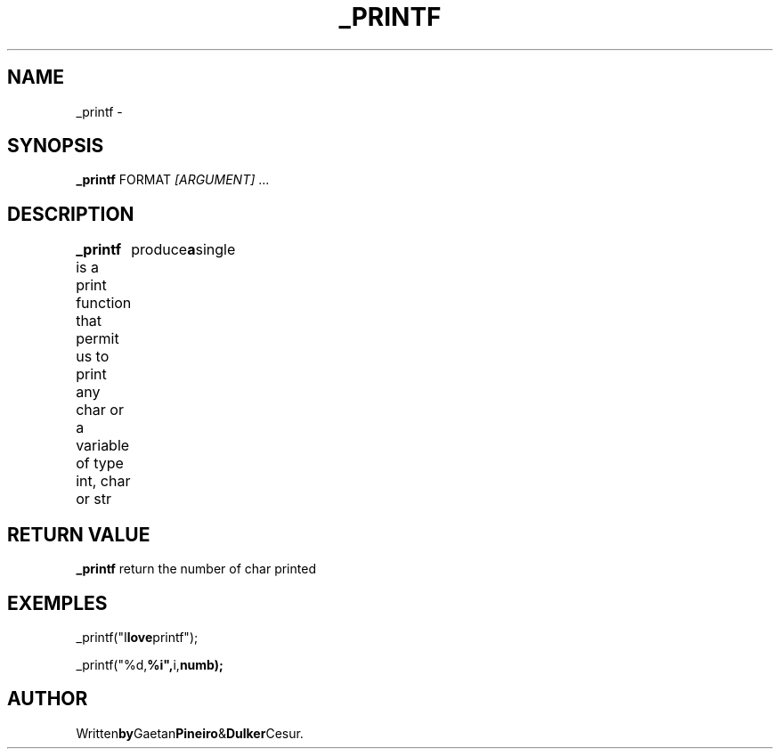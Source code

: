 .TH _PRINTF 1 _printf\-0.1
.SH NAME
_printf \- 
.SH SYNOPSIS
.B _printf
.RB FORMAT
.IR [ARGUMENT]
.RB ...
.SH DESCRIPTION
.B _printf
is a print function that permit us to print any char or a variable of type int, char or str
.RB \\\%\%	produce a single \% 
.SH RETURN VALUE
.B _printf 
return the number of char printed
.SH EXEMPLES
.RB _printf("I love printf");
.P
.RB _printf("%d, %i", i, numb);
.SH AUTHOR
.RB Written by Gaetan Pineiro & Dulker Cesur.